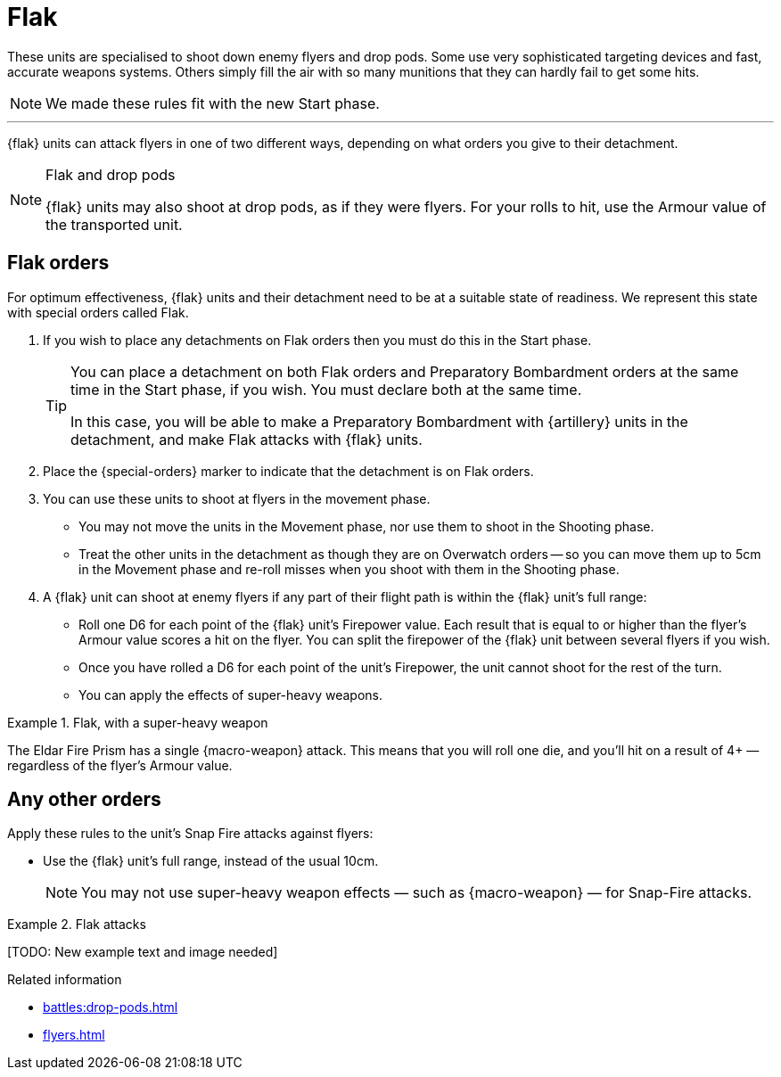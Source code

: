 = Flak

These units are specialised to shoot down enemy flyers and drop pods.
Some use very sophisticated targeting devices and fast, accurate weapons systems.
Others simply fill the air with so many munitions that they can hardly fail to get some hits.

[NOTE.e40k]
====
We made these rules fit with the new Start phase.
====

---

{flak} units can attack flyers in one of two different ways, depending on what orders you give to their detachment.

[NOTE]
.Flak and drop pods
====
{flak} units may also shoot at drop pods, as if they were flyers.
For your rolls to hit, use the Armour value of the transported unit.
====

== Flak orders
For optimum effectiveness, {flak} units and their detachment need to be at a suitable state of readiness.
We represent this state with special orders called Flak.

. If you wish to place any detachments on Flak orders then you must do this in the Start phase.
+
[TIP]
====
You can place a detachment on both Flak orders and Preparatory Bombardment orders at the same time in the Start phase, if you wish.
You must declare both at the same time.

In this case, you will be able to make a Preparatory Bombardment with {artillery} units in the detachment, and make Flak attacks with {flak} units.
====
. Place the {special-orders} marker to indicate that the detachment is on Flak orders.
. You can use these units to shoot at flyers in the movement phase.
 * You may not move the units in the Movement phase, nor use them to shoot in the Shooting phase.
 * Treat the other units in the detachment as though they are on Overwatch orders -- so you can move them up to 5cm in the Movement phase and re-roll misses when you shoot with them in the Shooting phase.
. A {flak} unit can shoot at enemy flyers if any part of their flight path is within the {flak} unit's full range:
 * Roll one D6 for each point of the {flak} unit's Firepower value.
 Each result that is equal to or higher than the flyer's Armour value scores a hit on the flyer.
 You can split the firepower of the {flak} unit between several flyers if you wish.
 * Once you have rolled a D6 for each point of the unit's Firepower, the unit cannot shoot for the rest of the turn.
 * You can apply the effects of super-heavy weapons.

.Flak, with a super-heavy weapon
====
The Eldar Fire Prism has a single {macro-weapon} attack.
This means that you will roll one die, and you'll hit on a result of 4+ — regardless of the flyer's Armour value.
====

== Any other orders
Apply these rules to the unit's Snap Fire attacks against flyers:

* Use the {flak} unit's full range, instead of the usual 10cm.
+
NOTE: You may not use super-heavy weapon effects — such as {macro-weapon} — for Snap-Fire attacks.

.Flak attacks
====
+[TODO: New example text and image needed]+
====

.Related information

* xref:battles:drop-pods.adoc[]
* xref:flyers.adoc[]
